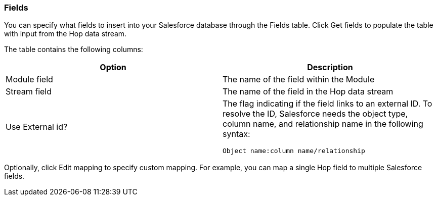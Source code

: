 ////
  // Licensed to the Apache Software Foundation (ASF) under one or more
  // contributor license agreements. See the NOTICE file distributed with
  // this work for additional information regarding copyright ownership.
  // The ASF licenses this file to You under the Apache License, Version 2.0
  // (the "License"); you may not use this file except in compliance with
  // the License. You may obtain a copy of the License at
  //
  // http://www.apache.org/licenses/LICENSE-2.0
  //
  // Unless required by applicable law or agreed to in writing, software
  // distributed under the License is distributed on an "AS IS" BASIS,
  // WITHOUT WARRANTIES OR CONDITIONS OF ANY KIND, either express or implied.
  // See the License for the specific language governing permissions and
  // limitations under the License.
////

////
Licensed to the Apache Software Foundation (ASF) under one
or more contributor license agreements.  See the NOTICE file
distributed with this work for additional information
regarding copyright ownership.  The ASF licenses this file
to you under the Apache License, Version 2.0 (the
"License"); you may not use this file except in compliance
with the License.  You may obtain a copy of the License at
  http://www.apache.org/licenses/LICENSE-2.0
Unless required by applicable law or agreed to in writing,
software distributed under the License is distributed on an
"AS IS" BASIS, WITHOUT WARRANTIES OR CONDITIONS OF ANY
KIND, either express or implied.  See the License for the
specific language governing permissions and limitations
under the License.
////
:documentationPath: /pipeline/transforms/
:language: en_US
:description: (not used directly )

=== Fields

You can specify what fields to insert into your Salesforce database through the Fields table.
Click Get fields to populate the table with input from the Hop data stream.

The table contains the following columns:

[options="header"]
|===
|Option|Description
|Module field|The name of the field within the Module
|Stream field|The name of the field in the Hop data stream
|Use External id? a|The flag indicating if the field links to an external ID.
To resolve the ID, Salesforce needs the object type, column name, and relationship name in the following syntax: +

[source,shell]
Object name:column name/relationship

|===

Optionally, click Edit mapping to specify custom mapping.
For example, you can map a single Hop field to multiple Salesforce fields.
